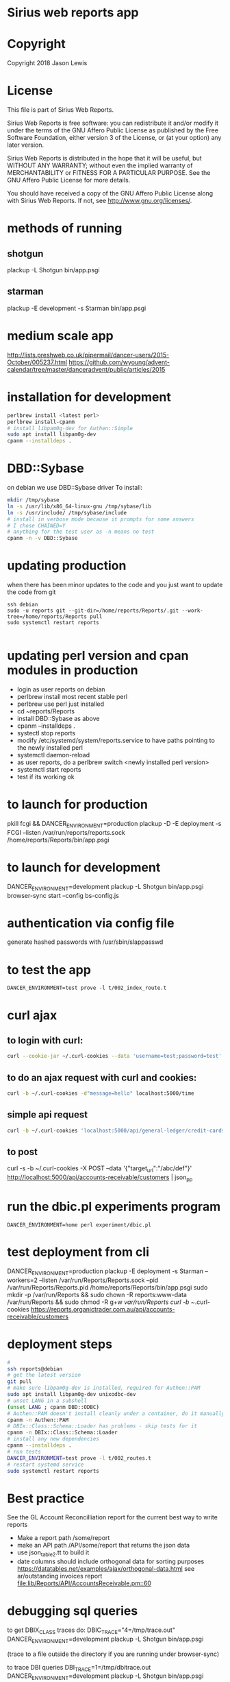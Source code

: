 * Sirius web reports app
* Copyright
 Copyright 2018 Jason Lewis

* License
This file is part of Sirius Web Reports.

    Sirius Web Reports is free software: you can redistribute it and/or modify
    it under the terms of the GNU Affero Public License as published by
    the Free Software Foundation, either version 3 of the License, or
    (at your option) any later version.

    Sirius Web Reports is distributed in the hope that it will be useful,
    but WITHOUT ANY WARRANTY; without even the implied warranty of
    MERCHANTABILITY or FITNESS FOR A PARTICULAR PURPOSE.  See the
    GNU Affero Public License for more details.

    You should have received a copy of the GNU Affero Public License
    along with Sirius Web Reports.  If not, see <http://www.gnu.org/licenses/>.

* methods of running
** shotgun
   plackup -L Shotgun bin/app.psgi
** starman
   plackup -E development -s Starman bin/app.psgi
* medium scale app
  http://lists.preshweb.co.uk/pipermail/dancer-users/2015-October/005237.html
  https://github.com/wyoung/advent-calendar/tree/master/danceradvent/public/articles/2015
* installation for development
#+BEGIN_SRC bash
perlbrew install <latest perl>
perlbrew install-cpanm
# install libpam0g-dev for Authen::Simple
sudo apt install libpam0g-dev
cpanm --installdeps .
#+END_SRC
* DBD::Sybase
  on debian we use DBD::Sybase driver
  To install:
#+BEGIN_SRC bash
mkdir /tmp/sybase
ln -s /usr/lib/x86_64-linux-gnu /tmp/sybase/lib
ln -s /usr/include/ /tmp/sybase/include
# install in verbose mode because it prompts for some answers
# I chose CHAINED=Y
# anything for the test user as -n means no test
cpanm -n -v DBD::Sybase
#+END_SRC
* updating production 
when there has been minor updates to the code and you just want to update the code from git
#+BEGIN_SRC 
ssh debian
sudo -u reports git --git-dir=/home/reports/Reports/.git --work-tree=/home/reports/Reports pull
sudo systemctl restart reports 

#+END_SRC
* updating perl version and cpan modules in production
 - login as user reports on debian
 - perlbrew install most recent stable perl
 - perlbrew use perl just installed
 - cd ~reports/Reports
 - install DBD::Sybase as above
 - cpanm --installdeps .
 - systectl stop reports
 - modify /etc/systemd/system/reports.service to have paths pointing to the newly installed perl
 - systemctl daemon-reload
 - as user reports, do a perlbrew switch <newly installed perl version>
 - systemctl start reports
 - test if its working ok


* to launch for production
pkill fcgi && DANCER_ENVIRONMENT=production plackup -D -E deployment -s FCGI --listen  /var/run/reports/reports.sock /home/reports/Reports/bin/app.psgi
* to launch for development
DANCER_ENVIRONMENT=development plackup -L Shotgun bin/app.psgi
browser-sync start --config bs-config.js
* authentication via config file
  generate hashed passwords with /usr/sbin/slappasswd
* to test the app
#+BEGIN_SRC 
DANCER_ENVIRONMENT=test prove -l t/002_index_route.t
#+END_SRC
* curl ajax
** to login with curl:
#+BEGIN_SRC bash
curl --cookie-jar ~/.curl-cookies --data 'username=test;password=test' localhost:5000/login

#+END_SRC
**  to do an ajax request with curl and cookies:
#+BEGIN_SRC bash
curl -b ~/.curl-cookies -d"message=hello" localhost:5000/time
#+END_SRC
** simple api request
#+BEGIN_SRC bash
curl -b ~/.curl-cookies 'localhost:5000/api/general-ledger/credit-cards' | json_pp | less
#+END_SRC
** to post 
curl -s -b ~/.curl-cookies -X POST --data '{"target_url":"/abc/def"}' http://localhost:5000/api/accounts-receivable/customers  | json_pp
* run the dbic.pl experiments program
#+BEGIN_SRC 
  DANCER_ENVIRONMENT=home perl experiment/dbic.pl
#+END_SRC
* test deployment from cli
DANCER_ENVIRONMENT=production plackup -E deployment -s Starman --workers=2 --listen /var/run/Reports/Reports.sock --pid /var/run/Reports/Reports.pid /home/reports/Reports/bin/app.psgi
sudo mkdir -p /var/run/Reports && sudo chown -R reports:www-data /var/run/Reports && sudo chmod -R g+w /var/run/Reports
curl -b ~/.curl-cookies https://reports.organictrader.com.au/api/accounts-receivable/customers
* deployment steps
#+BEGIN_SRC bash
# 
ssh reports@debian
# get the latest version
git pull
# make sure libpam0g-dev is installed, required for Authen::PAM
sudo apt install libpam0g-dev unixodbc-dev
# unset LANG in a subshell
(unset LANG ; cpanm DBD::ODBC)
# Authen::PAM doesn't install cleanly under a container, do it manually, no test
cpanm -n Authen::PAM
# DBIx::Class::Schema::Loader has problems - skip tests for it
cpanm -n DBIx::Class::Schema::Loader
# install any new dependencies
cpanm --installdeps .
# run tests
DANCER_ENVIRONMENT=test prove -l t/002_routes.t
# restart systemd service
sudo systemctl restart reports
#+END_SRC

* Best practice
 See the GL Account Reconcilliation report for the current best way to write reports
 * Make a report path /some/report
 * make an API path /API/some/report that returns the json data
 * use json_table2.tt to build it
 * date columns should include orthogonal data for  sorting purposes
   https://datatables.net/examples/ajax/orthogonal-data.html
   see ar/outstanding invoices report
   [[file:lib/Reports/API/AccountsReceivable.pm::60]]
* debugging sql queries
  to get DBIX_CLASS traces do:
  DBIC_TRACE="4=/tmp/trace.out" DANCER_ENVIRONMENT=development plackup -L Shotgun bin/app.psgi

  (trace to a file outside the directory if you are running under browser-sync)

  to trace DBI queries
  DBI_TRACE=1=/tmp/dbitrace.out DANCER_ENVIRONMENT=development plackup -L Shotgun bin/app.psgi
* to update bower managed packages
  cd public
  bower list
  bower update <package_name>

